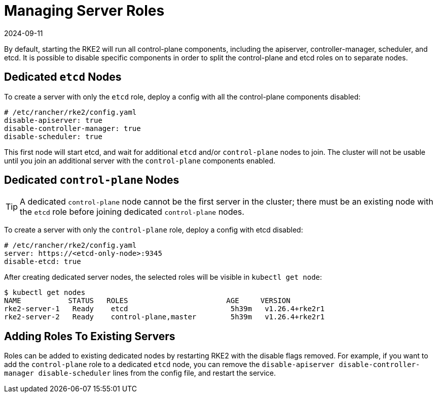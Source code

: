 = Managing Server Roles
:revdate: 2024-09-11
:page-revdate: {revdate}

By default, starting the RKE2 will run all control-plane components, including the apiserver, controller-manager, scheduler, and etcd. It is possible to disable specific components in order to split the control-plane and etcd roles on to separate nodes.

== Dedicated `etcd` Nodes

To create a server with only the `etcd` role, deploy a config with all the control-plane components disabled:

[,yaml]
----
# /etc/rancher/rke2/config.yaml
disable-apiserver: true
disable-controller-manager: true
disable-scheduler: true
----

This first node will start etcd, and wait for additional `etcd` and/or `control-plane` nodes to join. The cluster will not be usable until you join an additional server with the `control-plane` components enabled.

== Dedicated `control-plane` Nodes

[TIP]
====
A dedicated `control-plane` node cannot be the first server in the cluster; there must be an existing node with the `etcd` role before joining dedicated `control-plane` nodes.
====

To create a server with only the `control-plane` role, deploy a config with etcd disabled:

[,yaml]
----
# /etc/rancher/rke2/config.yaml
server: https://<etcd-only-node>:9345
disable-etcd: true
----

After creating dedicated server nodes, the selected roles will be visible in `kubectl get node`:

[,bash]
----
$ kubectl get nodes
NAME           STATUS   ROLES                       AGE     VERSION
rke2-server-1   Ready    etcd                        5h39m   v1.26.4+rke2r1
rke2-server-2   Ready    control-plane,master        5h39m   v1.26.4+rke2r1
----

== Adding Roles To Existing Servers

Roles can be added to existing dedicated nodes by restarting RKE2 with the disable flags removed. For example, if you want to add the `control-plane` role to a dedicated `etcd` node, you can remove the `disable-apiserver disable-controller-manager disable-scheduler` lines from the config file, and restart the service.
